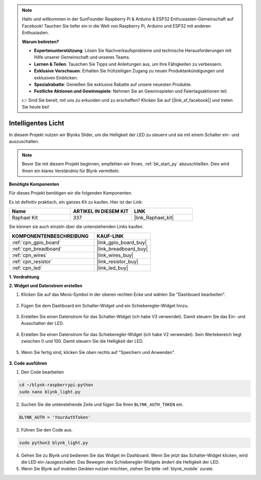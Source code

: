 .. note::

    Hallo und willkommen in der SunFounder Raspberry Pi & Arduino & ESP32 Enthusiasten-Gemeinschaft auf Facebook! Tauchen Sie tiefer ein in die Welt von Raspberry Pi, Arduino und ESP32 mit anderen Enthusiasten.

    **Warum beitreten?**

    - **Expertenunterstützung**: Lösen Sie Nachverkaufsprobleme und technische Herausforderungen mit Hilfe unserer Gemeinschaft und unseres Teams.
    - **Lernen & Teilen**: Tauschen Sie Tipps und Anleitungen aus, um Ihre Fähigkeiten zu verbessern.
    - **Exklusive Vorschauen**: Erhalten Sie frühzeitigen Zugang zu neuen Produktankündigungen und exklusiven Einblicken.
    - **Spezialrabatte**: Genießen Sie exklusive Rabatte auf unsere neuesten Produkte.
    - **Festliche Aktionen und Gewinnspiele**: Nehmen Sie an Gewinnspielen und Feiertagsaktionen teil.

    👉 Sind Sie bereit, mit uns zu erkunden und zu erschaffen? Klicken Sie auf [|link_sf_facebook|] und treten Sie heute bei!

.. _blynk_light_py:

Intelligentes Licht
===================

In diesem Projekt nutzen wir Blynks Slider, um die Helligkeit der LED zu steuern und sie mit einem Schalter ein- und auszuschalten.

.. note:: Bevor Sie mit diesem Projekt beginnen, empfehlen wir Ihnen, :ref:`bk_start_py` abzuschließen. Dies wird Ihnen ein klares Verständnis für Blynk vermitteln.

**Benötigte Komponenten**

Für dieses Projekt benötigen wir die folgenden Komponenten.

Es ist definitiv praktisch, ein ganzes Kit zu kaufen. Hier ist der Link:

.. list-table::
    :widths: 20 20 20
    :header-rows: 1

    *   - Name	
        - ARTIKEL IN DIESEM KIT
        - LINK
    *   - Raphael Kit
        - 337
        - |link_Raphael_kit|

Sie können sie auch einzeln über die untenstehenden Links kaufen.

.. list-table::
    :widths: 30 20
    :header-rows: 1

    *   - KOMPONENTENBESCHREIBUNG
        - KAUF-LINK

    *   - :ref:`cpn_gpio_board`
        - |link_gpio_board_buy|
    *   - :ref:`cpn_breadboard`
        - |link_breadboard_buy|
    *   - :ref:`cpn_wires`
        - |link_wires_buy|
    *   - :ref:`cpn_resistor`
        - |link_resistor_buy|
    *   - :ref:`cpn_led`
        - |link_led_buy|

**1. Verdrahtung**

.. image:: img/wiring_led1.png

**2. Widget und Datenstrom erstellen**

1. Klicken Sie auf das Menü-Symbol in der oberen rechten Ecke und wählen Sie "Dashboard bearbeiten".

    .. image:: img/sp220913_180231.png

2. Fügen Sie dem Dashboard ein Schalter-Widget und ein Schieberegler-Widget hinzu.

    .. image:: img/sp220914_160427.png

3. Erstellen Sie einen Datenstrom für das Schalter-Widget (ich habe V3 verwendet). Damit steuern Sie das Ein- und Ausschalten der LED.

    .. image:: img/sp220914_155911.png

4. Erstellen Sie einen Datenstrom für das Schieberegler-Widget (ich habe V2 verwendet). Sein Wertebereich liegt zwischen 0 und 100. Damit steuern Sie die Helligkeit der LED.

    .. image:: img/sp220914_160234.png

#. Wenn Sie fertig sind, klicken Sie oben rechts auf "Speichern und Anwenden".

    .. image:: img/sp220913_182300.png


**3. Code ausführen**

1. Den Code bearbeiten

.. raw:: html

   <run></run>

.. code-block:: 

    cd ~/blynk-raspberrypi-python
    sudo nano blynk_light.py

2. Suchen Sie die untenstehende Zeile und fügen Sie Ihren ``BLYNK_AUTH_TOKEN`` ein.

.. code-block:: python

    BLYNK_AUTH = 'YourAuthToken'

3. Führen Sie den Code aus.

.. raw:: html

   <run></run>

.. code-block:: 

    sudo python3 blynk_light.py

4. Gehen Sie zu Blynk und bedienen Sie das Widget im Dashboard. Wenn Sie jetzt das Schalter-Widget klicken, wird die LED ein-/ausgeschaltet. Das Bewegen des Schieberegler-Widgets ändert die Helligkeit der LED.

#. Wenn Sie Blynk auf mobilen Geräten nutzen möchten, ziehen Sie bitte :ref:`blynk_mobile` zurate.
